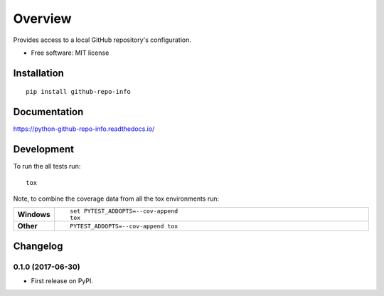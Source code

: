 ========
Overview
========



Provides access to a local GitHub repository's configuration.

* Free software: MIT license

Installation
============

::

    pip install github-repo-info

Documentation
=============

https://python-github-repo-info.readthedocs.io/

Development
===========

To run the all tests run::

    tox

Note, to combine the coverage data from all the tox environments run:

.. list-table::
    :widths: 10 90
    :stub-columns: 1

    - - Windows
      - ::

            set PYTEST_ADDOPTS=--cov-append
            tox

    - - Other
      - ::

            PYTEST_ADDOPTS=--cov-append tox


Changelog
=========

0.1.0 (2017-06-30)
------------------

* First release on PyPI.


